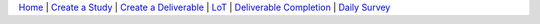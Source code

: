 `Home <index.html>`__ | `Create a Study <study.html>`__ | `Create a Deliverable <deliverable.html>`__ | `LoT <lot.html>`__ | `Deliverable Completion <completion.html>`__ | `Daily Survey <survey.html>`__

.. |did0| image:: did_0.png
.. |new| image:: new.png
.. |didn| image:: did_n.png      
.. |save| image:: save.png    
.. |upload| image:: upload.png      
